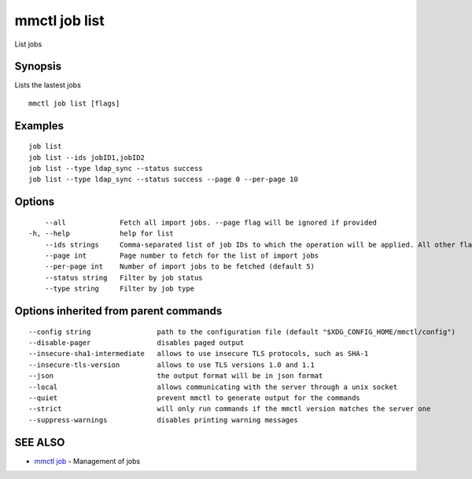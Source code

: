 .. _mmctl_job_list:

mmctl job list
--------------

List jobs

Synopsis
~~~~~~~~


Lists the lastest jobs

::

  mmctl job list [flags]

Examples
~~~~~~~~

::

    job list
    job list --ids jobID1,jobID2
    job list --type ldap_sync --status success
    job list --type ldap_sync --status success --page 0 --per-page 10

Options
~~~~~~~

::

      --all             Fetch all import jobs. --page flag will be ignored if provided
  -h, --help            help for list
      --ids strings     Comma-separated list of job IDs to which the operation will be applied. All other flags are ignored
      --page int        Page number to fetch for the list of import jobs
      --per-page int    Number of import jobs to be fetched (default 5)
      --status string   Filter by job status
      --type string     Filter by job type

Options inherited from parent commands
~~~~~~~~~~~~~~~~~~~~~~~~~~~~~~~~~~~~~~

::

      --config string                path to the configuration file (default "$XDG_CONFIG_HOME/mmctl/config")
      --disable-pager                disables paged output
      --insecure-sha1-intermediate   allows to use insecure TLS protocols, such as SHA-1
      --insecure-tls-version         allows to use TLS versions 1.0 and 1.1
      --json                         the output format will be in json format
      --local                        allows communicating with the server through a unix socket
      --quiet                        prevent mmctl to generate output for the commands
      --strict                       will only run commands if the mmctl version matches the server one
      --suppress-warnings            disables printing warning messages

SEE ALSO
~~~~~~~~

* `mmctl job <mmctl_job.rst>`_ 	 - Management of jobs


